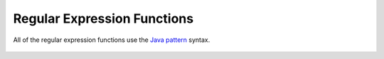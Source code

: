 ============================
Regular Expression Functions
============================

All of the regular expression functions use the `Java pattern`_ syntax.

    .. _Java pattern: http://docs.oracle.com/javase/7/docs/api/java/util/regex/Pattern.html

    .. _capturing group number: http://docs.oracle.com/javase/7/docs/api/java/util/regex/Pattern.html#gnumber

.. function:: regexp_extract_all(string, pattern) -> array<varchar>

    Returns the substring(s) matched by the regular expression ``pattern``
    in ``string``.

.. function:: regexp_extract_all(string, pattern, group) -> array<varchar>

    Finds all occurrences of the regular expression ``pattern`` in ``string``
    and returns the `capturing group number`_ ``group``.

.. function:: regexp_extract(string, pattern) -> varchar

    Returns the first substring matched by the regular expression ``pattern``
    in ``string``.

.. function:: regexp_extract(string, pattern, group) -> varchar

    Finds the first occurrence of the regular expression ``pattern`` in
    ``string`` and returns the `capturing group number`_ ``group``.

.. function:: regexp_like(string, pattern) -> boolean

    Evaluates the regular expression ``pattern`` and determines if it is
    contained within ``string``.

    This function is similar to the ``LIKE`` operator, expect that the
    pattern only needs to be contained within ``string``, rather than
    needing to match all of ``string``. In other words, this performs a
    *contains* operation rather than a *match* operation. You can match
    the entire string by anchoring the pattern using ``^`` and ``$``.

.. function:: regexp_replace(string, pattern) -> varchar

    Removes every instance of the substring matched by the regular expression
    ``pattern`` from ``string``.

.. function:: regexp_replace(string, pattern, replacement) -> varchar

    Replaces every instance of the substring matched by the regular expression
    ``pattern`` in ``string`` with ``replacement``. `Capturing groups`_ can be
    referenced in ``replacement`` using ``$g`` for a numbered group or
    ``${name}`` for a named group. A dollar sign (``$``) may be included in the
    replacement by escaping it with a backslash (``\$``).

    .. _Capturing groups: http://docs.oracle.com/javase/7/docs/api/java/util/regex/Pattern.html#cg
